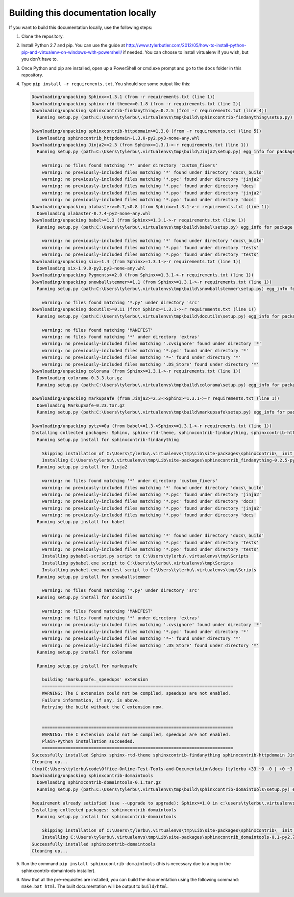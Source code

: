 
.. _building docs:

Building this documentation locally
===================================

If you want to build this documentation locally, use the following steps:

#.  Clone the repository.
#.  Install Python 2.7 and pip. You can use the guide at
    http://www.tylerbutler.com/2012/05/how-to-install-python-pip-and-virtualenv-on-windows-with-powershell/ if needed.
    You can choose to install virtualenv if you wish, but you don't have to.
#.  Once Python and pip are installed, open up a PowerShell or cmd.exe prompt and go to the ``docs`` folder in this
    repository.
#.  Type ``pip install -r requirements.txt``. You should see some output like this:

    ..  code-block:: text

        Downloading/unpacking Sphinx>=1.3.1 (from -r requirements.txt (line 1))
        Downloading/unpacking sphinx-rtd-theme>=0.1.8 (from -r requirements.txt (line 2))
        Downloading/unpacking sphinxcontrib-findanything>=0.2.5 (from -r requirements.txt (line 4))
          Running setup.py (path:C:\Users\tylerbu\.virtualenvs\tmp\build\sphinxcontrib-findanything\setup.py) egg_info for package sphinxcontrib-findanything

        Downloading/unpacking sphinxcontrib-httpdomain>=1.3.0 (from -r requirements.txt (line 5))
          Downloading sphinxcontrib_httpdomain-1.3.0-py2.py3-none-any.whl
        Downloading/unpacking Jinja2>=2.3 (from Sphinx>=1.3.1->-r requirements.txt (line 1))
          Running setup.py (path:C:\Users\tylerbu\.virtualenvs\tmp\build\Jinja2\setup.py) egg_info for package Jinja2

            warning: no files found matching '*' under directory 'custom_fixers'
            warning: no previously-included files matching '*' found under directory 'docs\_build'
            warning: no previously-included files matching '*.pyc' found under directory 'jinja2'
            warning: no previously-included files matching '*.pyc' found under directory 'docs'
            warning: no previously-included files matching '*.pyo' found under directory 'jinja2'
            warning: no previously-included files matching '*.pyo' found under directory 'docs'
        Downloading/unpacking alabaster>=0.7,<0.8 (from Sphinx>=1.3.1->-r requirements.txt (line 1))
          Downloading alabaster-0.7.4-py2-none-any.whl
        Downloading/unpacking babel>=1.3 (from Sphinx>=1.3.1->-r requirements.txt (line 1))
          Running setup.py (path:C:\Users\tylerbu\.virtualenvs\tmp\build\babel\setup.py) egg_info for package babel

            warning: no previously-included files matching '*' found under directory 'docs\_build'
            warning: no previously-included files matching '*.pyc' found under directory 'tests'
            warning: no previously-included files matching '*.pyo' found under directory 'tests'
        Downloading/unpacking six>=1.4 (from Sphinx>=1.3.1->-r requirements.txt (line 1))
          Downloading six-1.9.0-py2.py3-none-any.whl
        Downloading/unpacking Pygments>=2.0 (from Sphinx>=1.3.1->-r requirements.txt (line 1))
        Downloading/unpacking snowballstemmer>=1.1 (from Sphinx>=1.3.1->-r requirements.txt (line 1))
          Running setup.py (path:C:\Users\tylerbu\.virtualenvs\tmp\build\snowballstemmer\setup.py) egg_info for package snowballstemmer

            warning: no files found matching '*.py' under directory 'src'
        Downloading/unpacking docutils>=0.11 (from Sphinx>=1.3.1->-r requirements.txt (line 1))
          Running setup.py (path:C:\Users\tylerbu\.virtualenvs\tmp\build\docutils\setup.py) egg_info for package docutils

            warning: no files found matching 'MANIFEST'
            warning: no files found matching '*' under directory 'extras'
            warning: no previously-included files matching '.cvsignore' found under directory '*'
            warning: no previously-included files matching '*.pyc' found under directory '*'
            warning: no previously-included files matching '*~' found under directory '*'
            warning: no previously-included files matching '.DS_Store' found under directory '*'
        Downloading/unpacking colorama (from Sphinx>=1.3.1->-r requirements.txt (line 1))
          Downloading colorama-0.3.3.tar.gz
          Running setup.py (path:C:\Users\tylerbu\.virtualenvs\tmp\build\colorama\setup.py) egg_info for package colorama

        Downloading/unpacking markupsafe (from Jinja2>=2.3->Sphinx>=1.3.1->-r requirements.txt (line 1))
          Downloading MarkupSafe-0.23.tar.gz
          Running setup.py (path:C:\Users\tylerbu\.virtualenvs\tmp\build\markupsafe\setup.py) egg_info for package markupsafe

        Downloading/unpacking pytz>=0a (from babel>=1.3->Sphinx>=1.3.1->-r requirements.txt (line 1))
        Installing collected packages: Sphinx, sphinx-rtd-theme, sphinxcontrib-findanything, sphinxcontrib-httpdomain, Jinja2, alabaster, babel, six, Pygments, snowballstemmer, docutils, colorama, markupsafe, pytz
          Running setup.py install for sphinxcontrib-findanything

            Skipping installation of C:\Users\tylerbu\.virtualenvs\tmp\Lib\site-packages\sphinxcontrib\__init__.py (namespace package)
            Installing C:\Users\tylerbu\.virtualenvs\tmp\Lib\site-packages\sphinxcontrib_findanything-0.2.5-py2.7-nspkg.pth
          Running setup.py install for Jinja2

            warning: no files found matching '*' under directory 'custom_fixers'
            warning: no previously-included files matching '*' found under directory 'docs\_build'
            warning: no previously-included files matching '*.pyc' found under directory 'jinja2'
            warning: no previously-included files matching '*.pyc' found under directory 'docs'
            warning: no previously-included files matching '*.pyo' found under directory 'jinja2'
            warning: no previously-included files matching '*.pyo' found under directory 'docs'
          Running setup.py install for babel

            warning: no previously-included files matching '*' found under directory 'docs\_build'
            warning: no previously-included files matching '*.pyc' found under directory 'tests'
            warning: no previously-included files matching '*.pyo' found under directory 'tests'
            Installing pybabel-script.py script to C:\Users\tylerbu\.virtualenvs\tmp\Scripts
            Installing pybabel.exe script to C:\Users\tylerbu\.virtualenvs\tmp\Scripts
            Installing pybabel.exe.manifest script to C:\Users\tylerbu\.virtualenvs\tmp\Scripts
          Running setup.py install for snowballstemmer

            warning: no files found matching '*.py' under directory 'src'
          Running setup.py install for docutils

            warning: no files found matching 'MANIFEST'
            warning: no files found matching '*' under directory 'extras'
            warning: no previously-included files matching '.cvsignore' found under directory '*'
            warning: no previously-included files matching '*.pyc' found under directory '*'
            warning: no previously-included files matching '*~' found under directory '*'
            warning: no previously-included files matching '.DS_Store' found under directory '*'
          Running setup.py install for colorama

          Running setup.py install for markupsafe

            building 'markupsafe._speedups' extension
            ==========================================================================
            WARNING: The C extension could not be compiled, speedups are not enabled.
            Failure information, if any, is above.
            Retrying the build without the C extension now.


            ==========================================================================
            WARNING: The C extension could not be compiled, speedups are not enabled.
            Plain-Python installation succeeded.
            ==========================================================================
        Successfully installed Sphinx sphinx-rtd-theme sphinxcontrib-findanything sphinxcontrib-httpdomain Jinja2 alabaster babel six Pygments snowballstemmer docutils colorama markupsafe pytz
        Cleaning up...
        (tmp)C:\Users\tylerbu\code\Office-Online-Test-Tools-and-Documentation\docs [tylerbu +33 ~0 -0 | +0 ~3 -0]> pip install sphinxcontrib-domaintools
        Downloading/unpacking sphinxcontrib-domaintools
          Downloading sphinxcontrib-domaintools-0.1.tar.gz
          Running setup.py (path:C:\Users\tylerbu\.virtualenvs\tmp\build\sphinxcontrib-domaintools\setup.py) egg_info for package sphinxcontrib-domaintools

        Requirement already satisfied (use --upgrade to upgrade): Sphinx>=1.0 in c:\users\tylerbu\.virtualenvs\tmp\lib\site-packages (from sphinxcontrib-domaintools)
        Installing collected packages: sphinxcontrib-domaintools
          Running setup.py install for sphinxcontrib-domaintools

            Skipping installation of C:\Users\tylerbu\.virtualenvs\tmp\Lib\site-packages\sphinxcontrib\__init__.py (namespace package)
            Installing C:\Users\tylerbu\.virtualenvs\tmp\Lib\site-packages\sphinxcontrib_domaintools-0.1-py2.7-nspkg.pth
        Successfully installed sphinxcontrib-domaintools
        Cleaning up...

#.  Run the command ``pip install sphinxcontrib-domaintools`` (this is necessary due to a bug in the
    sphinxcontrib-domaintools installer).
#.  Now that all the pre-requisites are installed, you can build the documentation using the following command:
    ``make.bat html``. The built documentation will be output to ``build/html``.
